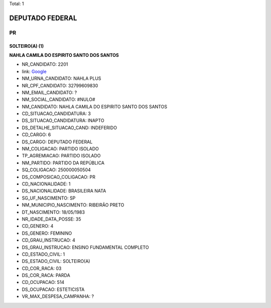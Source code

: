 Total: 1

DEPUTADO FEDERAL
================

PR
--

SOLTEIRO(A) (1)
...............

**NAHLA CAMILA DO ESPIRITO SANTO DOS SANTOS**

- NR_CANDIDATO: 2201
- link: `Google <https://www.google.com/search?q=NAHLA+CAMILA+DO+ESPIRITO+SANTO+DOS+SANTOS>`_
- NM_URNA_CANDIDATO: NAHLA PLUS
- NR_CPF_CANDIDATO: 32799609830
- NM_EMAIL_CANDIDATO: ?
- NM_SOCIAL_CANDIDATO: #NULO#
- NM_CANDIDATO: NAHLA CAMILA DO ESPIRITO SANTO DOS SANTOS
- CD_SITUACAO_CANDIDATURA: 3
- DS_SITUACAO_CANDIDATURA: INAPTO
- DS_DETALHE_SITUACAO_CAND: INDEFERIDO
- CD_CARGO: 6
- DS_CARGO: DEPUTADO FEDERAL
- NM_COLIGACAO: PARTIDO ISOLADO
- TP_AGREMIACAO: PARTIDO ISOLADO
- NM_PARTIDO: PARTIDO DA REPÚBLICA
- SQ_COLIGACAO: 250000050504
- DS_COMPOSICAO_COLIGACAO: PR
- CD_NACIONALIDADE: 1
- DS_NACIONALIDADE: BRASILEIRA NATA
- SG_UF_NASCIMENTO: SP
- NM_MUNICIPIO_NASCIMENTO: RIBEIRÃO PRETO
- DT_NASCIMENTO: 18/05/1983
- NR_IDADE_DATA_POSSE: 35
- CD_GENERO: 4
- DS_GENERO: FEMININO
- CD_GRAU_INSTRUCAO: 4
- DS_GRAU_INSTRUCAO: ENSINO FUNDAMENTAL COMPLETO
- CD_ESTADO_CIVIL: 1
- DS_ESTADO_CIVIL: SOLTEIRO(A)
- CD_COR_RACA: 03
- DS_COR_RACA: PARDA
- CD_OCUPACAO: 514
- DS_OCUPACAO: ESTETICISTA
- VR_MAX_DESPESA_CAMPANHA: ?


